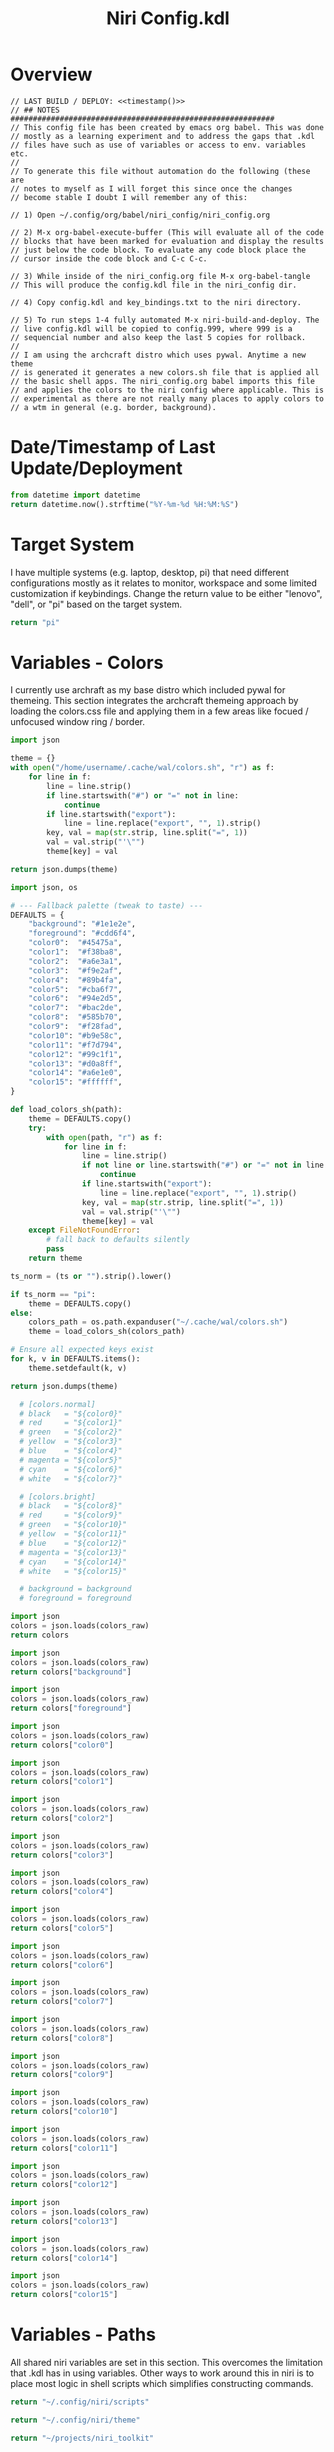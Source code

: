 # -*- indent-tabs-mode: nil; coding: utf-8-unix; -*-
#+PROPERTY: header-args :results value silent

#+TITLE: Niri Config.kdl

* Overview
#+BEGIN_SRC kdl :tangle ./config.kdl :noweb yes :results value :eval no
  // LAST BUILD / DEPLOY: <<timestamp()>>
  // ## NOTES  ###########################################################  
  // This config file has been created by emacs org babel. This was done
  // mostly as a learning experiment and to address the gaps that .kdl
  // files have such as use of variables or access to env. variables etc.
  //
  // To generate this file without automation do the following (these are
  // notes to myself as I will forget this since once the changes
  // become stable I doubt I will remember any of this:
  
  // 1) Open ~/.config/org/babel/niri_config/niri_config.org
  
  // 2) M-x org-babel-execute-buffer (This will evaluate all of the code
  // blocks that have been marked for evaluation and display the results
  // just below the code block. To evaluate any code block place the
  // cursor inside the code block and C-c C-c.
  
  // 3) While inside of the niri_config.org file M-x org-babel-tangle
  // This will produce the config.kdl file in the niri_config dir.
  
  // 4) Copy config.kdl and key_bindings.txt to the niri directory.
  
  // 5) To run steps 1-4 fully automated M-x niri-build-and-deploy. The
  // live config.kdl will be copied to config.999, where 999 is a
  // sequencial number and also keep the last 5 copies for rollback.
  //
  // I am using the archcraft distro which uses pywal. Anytime a new theme
  // is generated it generates a new colors.sh file that is applied all
  // the basic shell apps. The niri_config.org babel imports this file
  // and applies the colors to the niri config where applicable. This is
  // experimental as there are not really many places to apply colors to
  // a wtm in general (e.g. border, background).
#+END_SRC

* Date/Timestamp of Last Update/Deployment
#+name: timestamp
#+begin_src python :results value
from datetime import datetime
return datetime.now().strftime("%Y-%m-%d %H:%M:%S")
#+end_src

* Target System
I have multiple systems (e.g. laptop, desktop, pi) that need different configurations mostly as
it relates to monitor, workspace and some limited customization if keybindings. Change the
return value to be either "lenovo", "dell", or "pi" based on the target system.
#+name: target-system
#+begin_src python :results value
  return "pi"
#+end_src

* Variables - Colors
I currently use archraft as my base distro which included pywal for themeing. This section
integrates the archcraft themeing approach by loading the colors.css file and applying
them in a few areas like focued / unfocused window ring / border.
#+name: theme-colors-json-old
#+begin_src python :results value
import json

theme = {}
with open("/home/username/.cache/wal/colors.sh", "r") as f:
    for line in f:
        line = line.strip()
        if line.startswith("#") or "=" not in line:
            continue
        if line.startswith("export"):
            line = line.replace("export", "", 1).strip()
        key, val = map(str.strip, line.split("=", 1))
        val = val.strip("'\"")
        theme[key] = val

return json.dumps(theme)
#+end_src

#+name: theme-colors-json
#+begin_src python :results value :var ts=target-system
import json, os

# --- Fallback palette (tweak to taste) ---
DEFAULTS = {
    "background": "#1e1e2e",
    "foreground": "#cdd6f4",
    "color0":  "#45475a",
    "color1":  "#f38ba8",
    "color2":  "#a6e3a1",
    "color3":  "#f9e2af",
    "color4":  "#89b4fa",
    "color5":  "#cba6f7",
    "color6":  "#94e2d5",
    "color7":  "#bac2de",
    "color8":  "#585b70",
    "color9":  "#f28fad",
    "color10": "#b9e58c",
    "color11": "#f7d794",
    "color12": "#99c1f1",
    "color13": "#d0a8ff",
    "color14": "#a6e1e0",
    "color15": "#ffffff",
}

def load_colors_sh(path):
    theme = DEFAULTS.copy()
    try:
        with open(path, "r") as f:
            for line in f:
                line = line.strip()
                if not line or line.startswith("#") or "=" not in line:
                    continue
                if line.startswith("export"):
                    line = line.replace("export", "", 1).strip()
                key, val = map(str.strip, line.split("=", 1))
                val = val.strip("'\"")
                theme[key] = val
    except FileNotFoundError:
        # fall back to defaults silently
        pass
    return theme

ts_norm = (ts or "").strip().lower()

if ts_norm == "pi":
    theme = DEFAULTS.copy()
else:
    colors_path = os.path.expanduser("~/.cache/wal/colors.sh")
    theme = load_colors_sh(colors_path)

# Ensure all expected keys exist
for k, v in DEFAULTS.items():
    theme.setdefault(k, v)

return json.dumps(theme)
#+end_src


#+name: colors-dict
#+begin_src python :var colors_raw=theme-colors-json :results value
  # [colors.normal]
  # black   = "${color0}"
  # red     = "${color1}"
  # green   = "${color2}"
  # yellow  = "${color3}"
  # blue    = "${color4}"
  # magenta = "${color5}"
  # cyan    = "${color6}"
  # white   = "${color7}"
  	
  # [colors.bright]
  # black   = "${color8}"
  # red     = "${color9}"
  # green   = "${color10}"
  # yellow  = "${color11}"
  # blue    = "${color12}"
  # magenta = "${color13}"
  # cyan    = "${color14}"
  # white   = "${color15}"

  # background = background
  # foreground = foreground

import json  
colors = json.loads(colors_raw)
return colors
#+end_src

#+name: background
#+begin_src python :var colors_raw=theme-colors-json :results value
import json
colors = json.loads(colors_raw)
return colors["background"]
#+end_src

#+name: foreground
#+begin_src python :var colors_raw=theme-colors-json :results value
import json
colors = json.loads(colors_raw)
return colors["foreground"]
#+end_src

#+name: color0
#+begin_src python :var colors_raw=theme-colors-json :results value
import json
colors = json.loads(colors_raw)
return colors["color0"]
#+end_src

#+name: color1
#+begin_src python :var colors_raw=theme-colors-json :results value
import json
colors = json.loads(colors_raw)
return colors["color1"]
#+end_src

#+name: color2
#+begin_src python :var colors_raw=theme-colors-json :results value
import json
colors = json.loads(colors_raw)
return colors["color2"]
#+end_src

#+name: color3
#+begin_src python :var colors_raw=theme-colors-json :results value
import json
colors = json.loads(colors_raw)
return colors["color3"]
#+end_src

#+name: color4
#+begin_src python :var colors_raw=theme-colors-json :results value
import json
colors = json.loads(colors_raw)
return colors["color4"]
#+end_src

#+name: color5
#+begin_src python :var colors_raw=theme-colors-json :results value
import json
colors = json.loads(colors_raw)
return colors["color5"]
#+end_src

#+name: color6
#+begin_src python :var colors_raw=theme-colors-json :results value
import json
colors = json.loads(colors_raw)
return colors["color6"]
#+end_src

#+name: color7
#+begin_src python :var colors_raw=theme-colors-json :results value
import json
colors = json.loads(colors_raw)
return colors["color7"]
#+end_src

#+name: color8
#+begin_src python :var colors_raw=theme-colors-json :results value
import json
colors = json.loads(colors_raw)
return colors["color8"]
#+end_src

#+name: color9
#+begin_src python :var colors_raw=theme-colors-json :results value
import json
colors = json.loads(colors_raw)
return colors["color9"]
#+end_src

#+name: color10
#+begin_src python :var colors_raw=theme-colors-json :results value
import json
colors = json.loads(colors_raw)
return colors["color10"]
#+end_src

#+name: color11
#+begin_src python :var colors_raw=theme-colors-json :results value
import json
colors = json.loads(colors_raw)
return colors["color11"]
#+end_src

#+name: color12
#+begin_src python :var colors_raw=theme-colors-json :results value
import json
colors = json.loads(colors_raw)
return colors["color12"]
#+end_src

#+name: color13
#+begin_src python :var colors_raw=theme-colors-json :results value
import json
colors = json.loads(colors_raw)
return colors["color13"]
#+end_src

#+name: color14
#+begin_src python :var colors_raw=theme-colors-json :results value
import json
colors = json.loads(colors_raw)
return colors["color14"]
#+end_src

#+name: color15
#+begin_src python :var colors_raw=theme-colors-json :results value
import json
colors = json.loads(colors_raw)
return colors["color15"]
#+end_src

* Variables - Paths
All shared niri variables are set in this section. This overcomes the limitation that .kdl
has in using variables. Other ways to work around this in niri is to place most logic
in shell scripts which simplifies constructing commands.
#+NAME: niri_scripts
#+BEGIN_SRC python :results value
  return "~/.config/niri/scripts"
#+END_SRC

#+NAME: niri_theme
#+BEGIN_SRC python :results value
  return "~/.config/niri/theme"
#+END_SRC

#+NAME: niri_toolkit
#+BEGIN_SRC python :results value
  return "~/projects/niri_toolkit"
#+END_SRC

#+NAME: screenshot_path
#+BEGIN_SRC python :results value
  return "~/Pictures/screenshots"
#+END_SRC

#+NAME: screenshot_file
#+BEGIN_SRC python :results value
  return "Screenshot-from-%Y-%m-%d-%H-%M-%S.png"  
#+END_SRC

* Variables - Apps & Scripts
All my applications and shells scripts are set to variables here. This gives a little bit more
flexibility in constructing more complex statements mostly in the use of quoting. This also
give you the opportunity to execute some preprocessing logic if necessary.
#+NAME: bindings
#+BEGIN_SRC python :var _temp=niri_scripts :results value
  _temp = f'{_temp}/rofi_bindings'
  return f'"\\"{_temp}\\""'  
#+END_SRC

#+NAME: lobindings
#+BEGIN_SRC python :var _temp=niri_scripts :results value
  _temp = f'{_temp}/rofi_lobindings'
  return f'"\\"{_temp}\\""'  
#+END_SRC

#+NAME: launcher
#+BEGIN_SRC python :var _temp=niri_scripts :results value
  _temp = f"{_temp}/rofi_launcher"
  return f'"\\"{_temp}\\""'    
#+END_SRC

#+NAME: bluetooth
#+BEGIN_SRC python :var _temp=niri_scripts :results value
  _temp = f"{_temp}/rofi_bluetooth"
  return f'"\\"{_temp}\\""'    
#+END_SRC


#+NAME: power_menu
#+BEGIN_SRC python :var _temp=niri_scripts :results value
  _temp = f"{_temp}/rofi_powermenu"
  return f'"\\"{_temp}\\""'    
#+END_SRC

#+NAME: music
#+BEGIN_SRC python :var _temp=niri_scripts :results value
  _temp = f"{_temp}/rofi_music"
  return f'"\\"{_temp}\\""'    
#+END_SRC

#+NAME: network
#+BEGIN_SRC python :var _temp=niri_scripts :results value
  _temp = f"{_temp}/rofi_network"
  return f'"\\"{_temp}\\""'    
#+END_SRC

#+NAME: show_windows
#+BEGIN_SRC python :var _temp=niri_scripts :results value
  _temp = f"{_temp}/rofi_showwindows"
  return f'"\\"{_temp}\\""'    
#+END_SRC

#+NAME: term
#+BEGIN_SRC python :var _temp=niri_scripts :results value
  _temp = f"{_temp}/alacritty"
  return f'"\\"{_temp}\\""'    
#+END_SRC

#+NAME: lock_screen
#+BEGIN_SRC python :var _temp=niri_scripts :results value
  _temp = f"{_temp}/lockscreen"
  return f'"\\"{_temp}\\""'    
#+END_SRC

#+NAME: scratchpad_put
#+BEGIN_SRC python :var _temp=niri_toolkit :results value
  _temp = f"{_temp}/niri_scratchpad"  
  cmd = [
      f'"{_temp}"',
      '"--action"', '"put"',
      '"--scratchpad_name"', '"scratchpad"'
  ]
  return " ".join(cmd)  
#+END_SRC

#+NAME: scratchpad_get
#+BEGIN_SRC python :var _temp=niri_toolkit :results value
  _temp = f"{_temp}/niri_scratchpad"    
  cmd = [
      f'"{_temp}"',
      '"--action"', '"get"',
      '"--scratchpad_name"', '"scratchpad"'
  ]
  return " ".join(cmd)  
#+END_SRC

#+NAME: emacs_prod
#+BEGIN_SRC python :results value
      cmd = [
          '"emacsclient"',
          '"-c"',
          '"-s"', '"emacs-prod"'
      ]
      return " ".join(cmd)  
#+END_SRC

#+NAME: emacs_dev
#+BEGIN_SRC python :results value
    cmd = [
        '"emacsclient"',
        '"-c"', 
        '"-s"', '"emacs-dev"'
    ]
    return " ".join(cmd)  
#+END_SRC

#+NAME: file_gui
#+BEGIN_SRC python
  return f'"\\"thunar\\""'
#+END_SRC


#+NAME: file_term
#+BEGIN_SRC python :results value
cmd = [
    '"sh"',
    '"-c"', '"kitty --detach yazi"'
]
return " ".join(cmd)
#+END_SRC

#+NAME: browser
#+BEGIN_SRC python
  return f'"\\"vivaldi-snapshot\\""'
#+END_SRC

#+NAME: notes
#+BEGIN_SRC python
  return f'"\\"pluma\\""'  
#+END_SRC

#+NAME: email_get
#+BEGIN_SRC python :var _temp=niri_toolkit :results value
  _temp = f"{_temp}/niri-move-window.py"
  cmd = [
      f'"{_temp}"',
      '"--match"', '"mu4e"',
      '"--target"', '"m"',
      '"--target_id"', '"HDMI-A-2"',
      '"--focus"'
  ]
  return " ".join(cmd)
#+END_SRC

#+NAME: email_put
#+BEGIN_SRC python :var _temp=niri_toolkit :results value
  _temp = f"{_temp}/niri-move-window.py"
  cmd = [
      f'"{_temp}"',
      '"--match"', '"mu4e"',
      '"--target"', '"w"',
      '"--target_id"', '"messaging"'
  ]
  return " ".join(cmd)
#+END_SRC

#+NAME: sms_get
#+BEGIN_SRC python :var _temp=niri_toolkit :results value
  _temp = f"{_temp}/niri-move-window.py"
  cmd = [
      f'"{_temp}"',
      '"--match"', '"Messages"',
      '"--target"', '"m"',
      '"--target_id"', '"HDMI-A-2"',
      '"--focus"'
  ]
  return " ".join(cmd)
#+END_SRC

#+NAME: sms_put
#+BEGIN_SRC python :var _temp=niri_toolkit :results value
  _temp = f"{_temp}/niri-move-window.py"
  cmd = [
      f'"{_temp}"',
      '"--match"', '"Messages"',
      '"--target"', '"w"',
      '"--target_id"', '"messaging"'
  ]
  return " ".join(cmd)
#+END_SRC

#+NAME: audio_raise_volume
#+BEGIN_SRC python :results value
  cmd = [
      '"wpctl"',
      '"set-volume"',
      '"@DEFAULT_AUDIO_SINK@"',
      '"5%+"'
  ]
  return " ".join(cmd)
#+END_SRC

#+NAME: audio_lower_volume
#+BEGIN_SRC python :results value
  cmd = [
      '"wpctl"',
      '"set-volume"',
      '"@DEFAULT_AUDIO_SINK@"',
      '"5%-"'
  ]
  return " ".join(cmd)
#+END_SRC

#+NAME: audio_mute
#+BEGIN_SRC python :results value
  cmd = [
      '"wpctl"',
      '"set-mute"',
      '"@DEFAULT_AUDIO_SINK@"',
      '"toggle"'
  ]
  return " ".join(cmd)
#+END_SRC

#+NAME: audio_mic_mute
#+BEGIN_SRC python :results value
  cmd = [
      '"wpctl"',
      '"set-mute"',
      '"@DEFAULT_AUDIO_SOURCE@"',
      '"toggle"'
  ]
  return " ".join(cmd)
#+END_SRC


#+NAME: idle_lock
#+BEGIN_SRC python :var _temp=niri_scripts :results value
  _temp = f"{_temp}/lockscreen"
  cmd = [
      '"sh"',
      '"-c"',
      f'"swayidle -w timeout 600 {_temp}"'      
  ]
  return " ".join(cmd)
#+END_SRC

#+NAME: setup_theme
#+BEGIN_SRC python :var _temp=niri_scripts :results value
  _temp = f"{_temp}/setup_theme"
  return f'"\\"{_temp}\\""'    
#+END_SRC

#+NAME: wallpaper
#+BEGIN_SRC python :var _temp=niri_scripts :results value
  _temp = f"{_temp}/wallpaper"
  return f'"\\"{_temp}\\""'    
#+END_SRC

#+NAME: notifications
#+BEGIN_SRC python :var _temp=niri_scripts :results value
  _temp = f"{_temp}/notifications"
  return f'"\\"{_temp}\\""'    
#+END_SRC

#+NAME: status_bar_waybar
#+BEGIN_SRC python :var _temp=niri_scripts :results value
  _temp = f"{_temp}/statusbar"
  return f'"\\"{_temp}\\""'    
#+END_SRC

#+NAME: status_bar
#+BEGIN_SRC python :results value
  cmd = [
      '"qs"',
      '"-c"',
      '"DankMaterialShell"'
  ]
  return " ".join(cmd)
#+END_SRC

#+NAME: clipboard
#+BEGIN_SRC python :results value
  cmd = [
      '"bash"',
      '"-c"',
      '"wl-paste --watch cliphist store &"'
  ]
  return " ".join(cmd)
#+END_SRC

#+NAME: spotify
#+BEGIN_SRC python
  return f'"\\"spotify\\""'      
#+END_SRC

#+NAME: element
#+BEGIN_SRC python
  return f'"\\"element-desktop\\""'  
#+END_SRC

#+NAME: sms
#+BEGIN_SRC python
  return f'"\\"googlemessages\\""'  
#+END_SRC

#+NAME: calendar
#+BEGIN_SRC python
  return f'"\\"google-calendar-nativefier-dark\\""'  
#+END_SRC

#+NAME: discord
#+BEGIN_SRC python
  return f'"\\"vesktop\\""'  
#+END_SRC

#+NAME: email
#+BEGIN_SRC python
  return f'"\\"geary\\""'  
#+END_SRC

#+NAME: xwayland
#+BEGIN_SRC python
  return f'"\\"xwayland-satellite\\" \\"--display 2\\""'  
#+END_SRC

#+NAME: screenshot_viewer
#+BEGIN_SRC python :var _temp=niri_toolkit :results value
  _temp = f"{_temp}/niri-screenshot-picker"
  return f'"\\"{_temp}\\""'    
#+END_SRC

#+NAME: screenshot_viewer_emacs
#+BEGIN_SRC python :var _temp=niri_toolkit :results value
  _temp = f"{_temp}/niri-screenshot-picker-emacs"
  return f'"\\"{_temp}\\""'    
#+END_SRC

#+NAME: niri_hot_change
#+BEGIN_SRC python :var _temp=niri_toolkit :results value
  _temp = f"{_temp}/niri-hot-change"
  return f'"\\"{_temp}\\""'    
#+END_SRC

#+NAME: niri_theme_change
#+BEGIN_SRC python :var _temp=niri_theme :results value
  _temp = f"{_temp}/theme.sh"
  cmd = [
      f'"{_temp}"',
      '"--pywal"'
  ]
  return " ".join(cmd)
#+END_SRC

* Environment
This sets the niri environment variables. You can also pull environment variables in
externally if you need reference to them which is a limitation in .kdl.  Currently
I only need to set the DISPLAY variable for xwayland.
#+BEGIN_SRC kdl :tangle ./config.kdl :eval no
  environment {
          DISPLAY ":1"
  }
#+END_SRC

* Inputs
This section defined inputs such as keyboard, mouse, pen etc. Focus follows mouse it
probably the most critical setting for my use so that when hovering a mouse over
a windows the focus also it set to the window being hovered. I have adopted this sam
behaviour in emacs since using tile managers.
#+BEGIN_SRC kdl :tangle ./config.kdl :eval no
  input {
          keyboard {
                  xkb {
                     // layout "us,ru"
                     // options "grp:win_space_toggle,compose:ralt,ctrl:nocaps"
                  }
                  numlock
          }

          touchpad {
                  // off
                  tap
                  // dwt
                  // dwtp
                  // drag false
                  // drag-lock
                  natural-scroll
                  // accel-speed 0.2
                  // accel-profile "flat"
                  // scroll-method "two-finger"
                  // disabled-on-external-mouse
          }

          mouse {
                  // off
                  natural-scroll
                  accel-speed -0.5
                  accel-profile "flat"
                  scroll-method "no-scroll"
          }

          trackpoint {
                  // off
                  // natural-scroll
                  // accel-speed 0.2
                  // accel-profile "flat"
                  // scroll-method "on-button-down"
                  // scroll-button 273
                  // middle-emulation
          }

          warp-mouse-to-focus

          focus-follows-mouse max-scroll-amount="50%"
  }
#+END_SRC

* Outputs
This section sets the monitor configurations. These are different across environments so there
has to be evaluation performed to determine which monitor configurations get exported to config.kdl.
I've chose emacs-lisp for this because I found the string manipulation to be a little simper than
python, although I'm sure most of it is a limitation in my knowledge.
#+NAME: lenovo-output-config
#+BEGIN_SRC emacs-lisp :eval yes
     (format "%s" "output \"HDMI-A-1\" {

               // off

               mode \"1920x1080@60\"

               scale 1
               transform \"normal\"

               position x=0 y=0
      }
    
      output \"HDMI-A-2\" {

             // off

             mode \"1920x1080@60\"

             scale 1
             transform \"normal\"

             position x=1920 y=0
      }
  
      output \"HDMI-A-3\" {

            // off

            mode \"1920x1080@60\"

            scale 1
            transform \"normal\"

            position x=3840 y=0
      }")  
#+END_SRC

#+NAME: dell-output-config
#+BEGIN_SRC emacs-lisp :eval yes
     (format "%s" "output \"eDP1\" {

               // off

               mode \"1920x1080@60\"

               scale 1
               transform \"normal\"

               position x=0 y=0
      }")  
#+END_SRC

#+NAME: pi-output-config
#+BEGIN_SRC emacs-lisp :eval yes
     (format "%s" "output \"HDMI-A-1\" {

               // off

               mode \"1920x1080@60\"

               scale 1
               transform \"normal\"

               position x=0 y=0
      }")  
#+END_SRC

Output config evaluator.
#+NAME: output_config_eval
#+BEGIN_SRC python :eval yes :var loc=lenovo-output-config :var doc=dell-output-config :var poc=pi-output-config :var ts=target-system
  if ts=="lenovo":
      _config=loc
  elif ts=="dell":
      _config=doc
  elif ts=="pi":
      _config=poc
      
  return _config
#+END_SRC

#+NAME: output_config
#+BEGIN_SRC kdl :noweb yes :tangle ./config.kdl :eval no
  <<output_config_eval()>>
#+END_SRC

* Startup Apps
These are the apps that startup when niri starts. This actually works better in my opinion just
putting all these in a single shell script and calling the shell script which enables
preprocessing and progamatic control to ensure they startup in the correct sequence etc.
#+NAME: lenovo-startup-apps
#+BEGIN_SRC python :results value :var xw=xwayland il=idle_lock st=setup_theme wp=wallpaper nt=notifications sp=spotify el=element sm=sms cal=calendar dc=discord cb=clipboard sb=status_bar W=24
kw = "spawn-at-startup"
fmt = f"{{:{W}}}"
lines = [
    f"{fmt.format(kw)} {xw}",
    f"{fmt.format(kw)} {il}",
    f"{fmt.format(kw)} {st}",
    f"{fmt.format(kw)} {wp}",
    f"{fmt.format(kw)} {nt}",
    f"{fmt.format(kw)} {sp}",
    f"{fmt.format(kw)} {el}",
    f"{fmt.format(kw)} {sm}",
    f"{fmt.format(kw)} {cal}",
    f"{fmt.format(kw)} {dc}",
    f"{fmt.format(kw)} {cb}",
    f"{fmt.format(kw)} {sb}",
]
return "\n".join(lines)
#+END_SRC

#+NAME: dell-startup-apps
#+BEGIN_SRC python :results value :var xw=xwayland il=idle_lock wp=wallpaper nt=notifications sm=sms cb=clipboard sb=status_bar W=24
kw = "spawn-at-startup"
fmt = f"{{:{W}}}"
lines = [
    f"{fmt.format(kw)} {xw}",
    f"{fmt.format(kw)} {il}",
    f"{fmt.format(kw)} {wp}",
    f"{fmt.format(kw)} {nt}",
    f"{fmt.format(kw)} {sm}",
    f"{fmt.format(kw)} {cb}",
    f"{fmt.format(kw)} {sb}",
]
return "\n".join(lines)
#+END_SRC

#+NAME: pi-startup-apps
#+BEGIN_SRC python :results value :var xw=xwayland il=idle_lock wp=wallpaper nt=notifications W=24
kw = "spawn-at-startup"
fmt = f"{{:{W}}}"
lines = [
    f"{fmt.format(kw)} {xw}",
    f"{fmt.format(kw)} {il}",
    f"{fmt.format(kw)} {wp}",
    f"{fmt.format(kw)} {nt}",
]
return "\n".join(lines)
#+END_SRC

Startup apps evaluator.
#+NAME: startup_apps_config_eval
#+BEGIN_SRC python :eval yes :var loc=lenovo-startup-apps :var doc=dell-startup-apps :var poc=pi-startup-apps :var ts=target-system
  if ts=="lenovo":
      _config=loc
  elif ts=="dell":
      _config=doc
  elif ts=="pi":
      _config=poc
      
  return _config
#+END_SRC

#+BEGIN_SRC kdl :noweb yes :tangle ./config.kdl :eval no
  <<startup_apps_config_eval()>>
#+END_SRC

* Workspaces
This where I setup my static workspaces. These are mostly used for my 3 monitor setup, where I have
a dedicated monitor for these workspaces. Similar to output there needs to be evaluation to determine
the target system as this is different between my desktop and laptop.
#+NAME: lenovo-workspace-config
#+BEGIN_SRC emacs-lisp :eval yes
  (format "%s" "
  workspace \"scratchpad\" {
          open-on-output \"HDMI-A-3\"
  }

  workspace \"messaging\" {
          open-on-output \"HDMI-A-3\"
  }

  workspace \"spotify\" {
          open-on-output \"HDMI-A-3\"
  }

  workspace \"cameras\" {
          open-on-output \"HDMI-A-3\"
  }

  workspace \"virtbox\" {
          open-on-output \"HDMI-A-3\"
  }

  workspace \"discord\" {
          open-on-output \"HDMI-A-3\"
  }

  workspace \"element\" {
          open-on-output \"HDMI-A-3\"
  }")
#+END_SRC

#+NAME: dell-workspace-config
#+BEGIN_SRC emacs-lisp :eval yes
  (format "%s" "
  workspace \"scratchpad\" {
  }

  workspace \"spotify\" {
  }

  workspace \"discord\" {
  }

  workspace \"element\" {
  }

  workspace \"messaging\" {
  }")  
#+END_SRC

#+NAME: pi-workspace-config
#+BEGIN_SRC emacs-lisp :eval yes
  (format "%s" "
  workspace \"scratchpad\" {
  }")  
#+END_SRC

Workspace config evaluator.
#+NAME: workspace_config_eval
#+BEGIN_SRC python :eval yes :var loc=lenovo-workspace-config :var doc=dell-workspace-config :var poc=pi-workspace-config :var ts=target-system
  if ts=="lenovo":
      _config=loc
  elif ts=="dell":
      _config=doc
  elif ts=="pi":
      _config=poc
      
  return _config
#+END_SRC

#+BEGIN_SRC kdl :noweb yes :tangle ./config.kdl :eval no
  <<workspace_config_eval()>>
#+END_SRC

#+BEGIN_SRC kdl :noweb yes :tangle ./config.kdl :eval no :tangle ./config.kdl
  hotkey-overlay {
          skip-at-startup
  }
#+END_SRC

* Layout
This section defines the basic layout, decorations and animations. Since niri supports hot
loading a config, I've toyed with the idea of creating a popup based on this content that
will allow me to change it on the fly and save the configurations to reapply periodically.
So for example, you would hit key sequence which pops up a window of these values, alter
the values save the config and apply. This would allow for quick visual changes to fine tune
QOL.
#+BEGIN_SRC kdl :tangle ./config.kdl :noweb yes :eval no :results value
      layout {
              gaps 4

              center-focused-column "never"
            
              always-center-single-column

              preset-column-widths {
                      proportion 0.33333
                      proportion 0.5
                      proportion 0.66667
                      proportion 0.9
                      proportion 1.0
              }

              // preset-window-heights { }

              // default-column-width { proportion 0.5; }

              default-column-width {}

              // draw-border-with-background

              background-color "transparent"

              focus-ring {
                      // off
                      width 2
                      active-color "<<color4()>>"
                      inactive-color "<<background()>>"
                      // active-gradient from="#80c8ff" to="#bbddff" angle=45
                      // inactive-gradient from="#505050" to="#808080" angle=45 relative-to="workspace-view"
              }


              border {
                      off
                      width 1
                      active-color "#ffc87f"
                      inactive-color "#505050"
                      urgent-color "#9b0000"
                      active-gradient from="#ffbb66" to="#ffc880" angle=45 relative-to="workspace-view"
                      inactive-gradient from="#505050" to="#808080" angle=45 relative-to="workspace-view"
              }
              
              shadow {
                      // on
                      draw-behind-window false
                      softness 30
                      spread 5
                      offset x=0 y=5
                      color "#00000080"
                      inactive-color "#00000060"
              }

              struts {
                      left 0
                      right 0
                      top 0
                      bottom 0
              }

              tab-indicator {
                      // off
                      hide-when-single-tab
                      place-within-column
                      gap 5
                      width 15
                      length total-proportion=1.0
                      position "top"
                      gaps-between-tabs 5
                      corner-radius 8
                      active-color "bf616a"
                      inactive-color "gray"
                      // active-gradient from="#80c8ff" to="#bbddff" angle=45
                      // inactive-gradient from="#505050" to="#808080" angle=45 relative-to="workspace-view"
              }

              insert-hint {
                      // off
                      color "#ffc87f80"
                      gradient from="#ffbb6680" to="#ffc88080" angle=45 relative-to="workspace-view"
              }
      }

      prefer-no-csd

      screenshot-path "<<screenshot_path()>>/<<screenshot_file()>>"


      animations {
          // off

       workspace-switch {
                      spring damping-ratio=2.0 stiffness=1000 epsilon=0.0001
              }

              window-open {
                      duration-ms 250
                      curve "ease-out-cubic"
              }

              window-close {
                      duration-ms 250
                      curve "ease-out-quad"
              }

              horizontal-view-movement {
                      spring damping-ratio=2.0 stiffness=500 epsilon=0.0001
              }

              window-movement {
                      spring damping-ratio=2.0 stiffness=500 epsilon=0.0001
              }

              window-resize {
                      spring damping-ratio=2.0 stiffness=500 epsilon=0.0001
              }

              config-notification-open-close {
                      spring damping-ratio=0.6 stiffness=500 epsilon=0.001
              }

              screenshot-ui-open {
                      duration-ms 200
                      curve "ease-out-quad"
              }

              overview-open-close {
                      spring damping-ratio=2.0 stiffness=500 epsilon=0.0001
              }

      }

      cursor {
              xcursor-theme "Qogirr"
              xcursor-size 12
              hide-when-typing
              //hide-after-inactive-ms 1000
      }

      overview {
      	// backdrop-color "#566870"
              zoom 0.3
              workspace-shadow {
      	 	off
      	}
      }
#+END_SRC

* Window Rules
This section defines the window rules for my windows. I mostly use this to set an app to
floating / size and to assign the app to a specific workspace.
#+BEGIN_SRC kdl :tangle ./config.kdl :eval no
      window-rule {
              default-column-width {}
              geometry-corner-radius 10
              clip-to-geometry true
              draw-border-with-background false
              opacity 0.60
      }

      window-rule {
              match is-active=true
              opacity 1.0
      }

      window-rule {
              match app-id="pluma"
              open-floating true
      }

      window-rule {
              match app-id="Sxiv"
              open-floating true
              open-fullscreen true
      }

      window-rule {
              match app-id="emacs"
              open-floating false
              open-maximized true
      }

      window-rule {
              match app-id="org.pwmt.zathura"
              open-floating true
              default-column-width { fixed 900; }
              default-window-height { fixed 900; }
      }

      window-rule {
              match app-id="qalculate-gtk"
              open-floating true
              default-column-width { fixed 400; }
              default-window-height { fixed 400; }
      }

      window-rule {
              match app-id="Alacritty"
              open-floating true
              default-column-width { fixed 900; }
              default-window-height { fixed 900; }
      }

      window-rule {
              match app-id="Spotify"
              match app-id="spotify"
              open-on-workspace "spotify"
              open-maximized true
      }

      window-rule {
              match app-id="vesktop"
              open-on-workspace "discord"
              open-maximized true
      }

      window-rule {
              match app-id="org.cctv-viewer.cctv-viewer"
              open-on-workspace "cameras"
              open-maximized true
              opacity 1.0
      }

      window-rule {
              match app-id="VirtualBox Manager"
              open-on-workspace "virtbox"
              open-maximized true
      }

      window-rule {
              match app-id="Element"
              open-on-workspace "element"
              open-maximized true
      }

      window-rule {
              match app-id="GoogleMessages"
              open-on-workspace "messaging"
              open-maximized true
      }

      window-rule {
              match app-id="org.kde.kdeconnect.sms"
              open-on-workspace "messaging"
              open-maximized true
      }

      window-rule {
              match app-id="org.gnome.Geary"
              open-on-workspace "messaging"
              open-maximized true
      }

      window-rule {
              match app-id="googlecalendardark-nativefier-e22938"
              open-on-workspace "messaging"
              open-maximized true
      }
    
      window-rule {
              match app-id="feh"
              open-floating true
              default-column-width { fixed 1200; }
              default-window-height { fixed 800; }
      }

      window-rule {
            match app-id="niri-hot-change"
            open-floating true
            default-column-width { fixed 1050; }
            default-window-height { fixed 500; }
      }

      layer-rule {
              place-within-backdrop true
      }
#+END_SRC

* Bindings
This is the bindings data section. Each key binding is loaded into a python dict which contains
5 columns:

1) Keybinding - the key sequence (e.g. Mod+Shift+X).
2) Command - the command to invoke (.e.g. "floorp").
3) Spawn {Y | N} - if a spawn command needs to be prepended to the command.
4) Description - A description of the binding to be used for a custom hotkey overlay.
5) Target {"" (all) | all (common) | lenovo | dell | omit} The target system for the keybinding. If
   the target is left blank it will generate all keybindings (with the exception of "omit" which
   omits any key binding from output and useful for commenting bindings) which is used for documenting
   the overlay. If you pass a target system in like "lenovo" it will return the commond
   bindings use across all systems plus the lenovo specific ones.
#+NAME: keybindings-data
#+BEGIN_SRC python :noweb= yes :results value :var _niri_hot_change=niri_hot_change :var _bindings=bindings :var _launcher=launcher :var _bluetooth=bluetooth :var _power_menu=power_menu :var _music=music :var _network=network :var _show_windows=show_windows :var _emacs_prod=emacs_prod :var _emacs_dev=emacs_dev :var _file_gui=file_gui :var _file_term=file_term :var _browser=browser :var _notes=notes :var _sms_get=sms_get :var _sms_put=sms_put :var _email_get=email_get :var _email_put=email_put :var _scratchpad_put=scratchpad_put :var _scratchpad_get=scratchpad_get :var _term=term :var _lock_screen=lock_screen :var _audio_raise_volume=audio_raise_volume :var _audio_lower_volume=audio_lower_volume :var _audio_mute=audio_mute :var _audio_mic_mute=audio_mic_mute :var _screenshot_viewer=screenshot_viewer :var _screenshot_viewer_emacs=screenshot_viewer_emacs :var _niri_theme_change=niri_theme_change :var _lobindings=lobindings
  return [
      ("Mod+Shift+Slash", _bindings, "Y", "Niri Key Bindings", "all"),
      ("Mod+Slash", _lobindings, "Y", "LibreOffice Key Bindings", "lenovo|dell"),
      ("Mod+D", _launcher,"Y", "Launcher", "all"),
      ("Mod+B", _bluetooth, "Y", "Bluetooth", "all"),
      ("Mod+Shift+D", _show_windows, "Y", "Show Active Windows", "all"),
      ("Mod+E", _emacs_prod, "Y", "Emacs - Prod", "all"),
      ("Mod+Shift+E", _emacs_dev, "Y", "Emacs - Dev", "lenovo"),
      ("Mod+Shift+Y", _file_term, "Y", "File Manager - Term", "lenovo"),
      ("Mod+Shift+N", _notes, "Y", "Notes", "lenovo"),
      ("Mod+1", _sms_get, "Y", "SMS Get", "lenovo"),
      ("Mod+Shift+1", _sms_put, "Y", "SMS Put", "lenovo"),
      ("Mod+2", _email_get, "Y", "Email Get", "lenovo"),
      ("Mod+Shift+2", _email_put, "Y", "Email Put", "lenovo"),
      ("Mod+P", _scratchpad_put, "Y", "Scratchpad Put", "all"),
      ("Mod+Shift+P", _scratchpad_get, "Y", "Scratchpad Get", "all"),
      ("Mod+Return", _term, "Y", "Terminal", "all"),
      ("Mod+Shift+S", _screenshot_viewer, "Y", "Screenshot Picker", "all"),
      ("Mod+Ctrl+S", _screenshot_viewer_emacs, "Y", "Screenshot Picker - Emacs", "lenovo"),
      ("Mod+T", _niri_theme_change, "Y", "Niri Theme Change", "lenovo"),      
      ("Mod+Shift+T", _niri_hot_change, "Y", "Niri Hot Change Config", "lenonvo"),
      ("Mod+S", "screenshot", "N", "Screenshot", "all"),                                        
      ("Mod+O repeat=false", "toggle-overview", "N", "Toggle Overview", "all"),                           
      ("Mod+Q", "close-window", "N", "Close Window", "all"),                                       
      ("Mod+h", "focus-column-left", "N", "Focus Column Left", "all"),                
      ("Mod+j", "focus-workspace-down", "N", "Focus Workspace Down", "all"),                                       
      ("Mod+k", "focus-workspace-up", "N", "Focus Workspace Up", "all"),                  
      ("Mod+l", "focus-column-right", "N", "Focus Column Right", "all"),                                      
      ("Mod+Shift+h", "move-column-left", "N", "Move Column Left", "all"),                                  
      ("Mod+Shift+j", "move-window-down", "N", "Move Window Down", "all"),                               
      ("Mod+Shift+k", "move-window-up", "N", "Move Window Up", "all"),                               
      ("Mod+Shift+l", "move-column-right", "N", "Move Column Right", "all"),                                
      ("Mod+Ctrl+h", "focus-monitor-left", "N", "Focus Monitor Left", "lenovo"),                                 
      ("Mod+Ctrl+l", "focus-monitor-right", "N", "Focus Monitor Right", "lenovo"),
      ("Mod+Shift+Ctrl+h", "move-column-to-monitor-left", "N", "Move Column To Monitor Left", "lenovo"),
      ("Mod+Shift+Ctrl+l", "move-column-to-monitor-right", "N", "Move Column To Monitor Right", "lenovo"),
      ("Mod+WheelScrollDown cooldown-ms=150", "focus-workspace-down", "N", "Focus Workspace Down", "all"),
      ("Mod+WheelScrollUp cooldown-ms=150", "focus-workspace-up", "N", "Focus Workspace Up", "all"),
      ("Mod+Shift+WheelScrollDown", "focus-column-right", "N", "Focus Column Right", "all"),
      ("Mod+Shift+WheelScrollUp", "focus-column-left", "N", "Focus Column Left", "all"),
      ("Mod+Tab", "focus-workspace-previous", "N", "Focus Workspace Previous", "all"),
      ("Mod+BracketLeft", "consume-or-expel-window-left", "N", "Consume Or Expel Focused Window Left", "all"),
      ("Mod+BracketRight", "consume-or-expel-window-right", "N", "Consume Or Expel Focused Window Right", "all"),
      ("Mod+Comma", "consume-window-into-column", "N", "Consume Window Into Column From Right", "all"),
      ("Mod+Period", "expel-window-from-column", "N", "Expel Bottom Window From Column To Right", "all"),
      ("Mod+R", "switch-preset-column-width", "N", "Switch Preset Column Width", "all"),
      ("Mod+Shift+R", "switch-preset-window-height", "N", "Switch Preset Column Height", "all"),
      ("Mod+Ctrl+R", "reset-window-height", "N", "Reset Window Height", "all"),
      ("Mod+F", "maximize-column", "N", "Maximize Column", "all"),
      ("Mod+Shift+F", "fullscreen-window", "N", "Fullscreen Window", "all"),
      ("Mod+Ctrl+F", "expand-column-to-available-width", "N", "Expand Column To Available Width", "all"),
      ("Mod+C", "center-column", "N", "Center Column", "all"),
      ("Mod+Ctrl+C", "center-visible-columns", "N", "Center Visible Columns", "all"),
      ("Mod+Minus", "set-column-width \"-10%\"", "N", "Set Column Width -10%", "all"),
      ("Mod+Equal", "set-column-width \"+10%\"", "N", "Set Column Width +10%", "all"),
      ("Mod+Ctrl+Minus", "set-column-width \"-1\"", "N", "Set Column Width -1", "all"),
      ("Mod+Ctrl+Equal", "set-column-width \"+1\"", "N", "Set Column Width +1", "all"),
      ("Mod+Shift+Minus", "set-window-height \"-10%\"", "N", "Set Window Height -10%", "all"),
      ("Mod+Shift+Equal", "set-window-height \"+10%\"", "N", "Set Window Height +10%", "all"),
      ("Mod+Shift+Ctrl+Minus", "set-window-height \"-1\"", "N", "Set Window Height -1", "all"),
      ("Mod+Shift+Ctrl+Equal", "set-window-height \"+1\"", "N", "Set Window Height +1", "all"),
      ("Mod+V", "toggle-window-floating", "N", "Toggle Window Floating", "all"),
      ("Mod+Shift+V", "switch-focus-between-floating-and-tiling", "N", "Switch Focus Floating And Tiling", "all"),
      ("Mod+W", "toggle-column-tabbed-display", "N", "Toggle Column Tabbed Display", "all"),
      ("Mod+Shift+Space", "switch-layout \"prev\"", "N", "Switch Layout - Prev", "all"),
      ("Mod+Escape allow-inhibiting=false", "toggle-keyboard-shortcuts-inhibit", "N", "Toggle Keyboard Shortcuts - Inhibit", "all"),
      ("Ctrl+Alt+Delete", "quit", "N", "Quit", "all",),
      ("Mod+Space", '\"qs\" \"-c\" \"DankMaterialShell\" \"ipc\" \"call\" \"spotlight\" \"toggle\"', "Y", "Launcher", "all"),
      ("XF86AudioRaiseVolume allow-when-locked=true", _audio_raise_volume,"Y", "Vol+", "all"),
      ("XF86AudioLowerVolume allow-when-locked=true", _audio_lower_volume,"Y", "Vol-", "all"),
      ("XF86AudioMute allow-when-locked=true", _audio_mute,"Y", "Mute", "all"),
      ("XF86AudioMicMute allow-when-locked=true", _audio_mic_mute,"Y", "Mic Mute", "all"),            
      ("XF86AudioRaiseVolume allow-when-locked=true",'\"qs\" \"-c\" \"DankMaterialShell\" \"ipc\" \"call\" \"audio\" \"increment\" \"3\"', "Y", "Vol+", "omit"),
      ("XF86AudioLowerVolume allow-when-locked=true",'\"qs\" \"-c\" \"DankMaterialShell\" \"ipc\" \"call\" \"audio\" \"decrement\" \"3\"', "Y", "Vol-", "omit"),
      ("XF86AudioMute allow-when-locked=true",'\"qs\" \"-c\" \"DankMaterialShell\" \"ipc\" \"call\" \"audio\" \"mute\"', "Y", "Mute", "omit"),
      ("XF86AudioMicMute allow-when-locked=true",'\"qs\" \"-c\" \"DankMaterialShell\" \"ipc\" \"call\" \"audio\" \"micmute\"', "Y", "Mic Mute", "omit"),
      ("XF86MonBrightnessUp allow-when-locked=true",'\"qs\" \"-c\" \"DankMaterialShell\" \"ipc\" \"call\" \"brightness\" \"increment\" \"5\" \"\"', "Y", "Brightness Up", "all"),
      ("XF86MonBrightnessDown allow-when-locked=true",'\"qs\" \"-c\" \"DankMaterialShell\" \"ipc\" \"call\" \"brightness\" \"decrement\" \"5\" \"\"', "Y", "Brightness Down", "all")
  ]
#+END_SRC


This is the keybindings-config code block which returns the keybindings base on the
target system. There is mode option which will return the keybinding content to
be used for configuration use or doc use.
#+NAME: keybindings-config
#+BEGIN_SRC python :var data=keybindings-data :var ts="" :var mode="config"
def _match_target(target, ts):
    ts = (ts or "").strip().lower()
    # Normalize the binding's target into a lowercase set
    if isinstance(target, (list, tuple, set)):
        tset = {str(x).strip().lower() for x in target if str(x).strip()}
    else:
        # allow single strings, or pipe/comma separated (e.g., "lenovo|dell")
        s = str(target or "")
        s = s.replace(",", "|")
        tset = {p.strip().lower() for p in s.split("|") if p.strip()}

    if "omit" in tset:
        return False
    if "all" in tset:
        return True
    return ts in tset

lines = []

for mod, cmd, spawn, desc, target in data:
    # target is the binding's target (string or tuple/list); ts is the single requested system
    if _match_target(target, ts):
        if mode == "config":
            if str(spawn).upper() == "Y":
                lines.append(f'{mod:50} {{ spawn {cmd}; }}')
            else:
                lines.append(f'{mod:50} {{ {cmd}; }}')
        elif mode == "doc":
            lines.append(f"{mod:50} {desc}")

return "\n".join(lines)
#+END_SRC

Keybindings config evaluator.
#+BEGIN_SRC kdl :noweb yes :tangle ./config.kdl :eval no
   binds {
      <<keybindings-config(data=keybindings-data, ts=target-system, mode="config")>>          
   }
#+END_SRC

This generates the keybindings documentation and writes it to a text file that is
referenced by a custom overlay displayed using a keybinding + rofi.
#+BEGIN_SRC kdl :noweb yes :tangle ./key_bindings.txt :eval no
  <<keybindings-config(data=keybindings-data, ts="", mode="doc")>>
#+END_SRC
